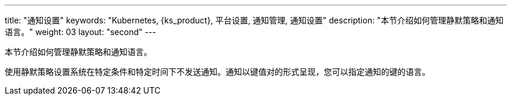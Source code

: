 ---
title: "通知设置"
keywords: "Kubernetes, {ks_product}, 平台设置, 通知管理, 通知设置"
description: "本节介绍如何管理静默策略和通知语言。"
weight: 03
layout: "second"
---


本节介绍如何管理静默策略和通知语言。

使用静默策略设置系统在特定条件和特定时间下不发送通知。通知以键值对的形式呈现，您可以指定通知的键的语言。
